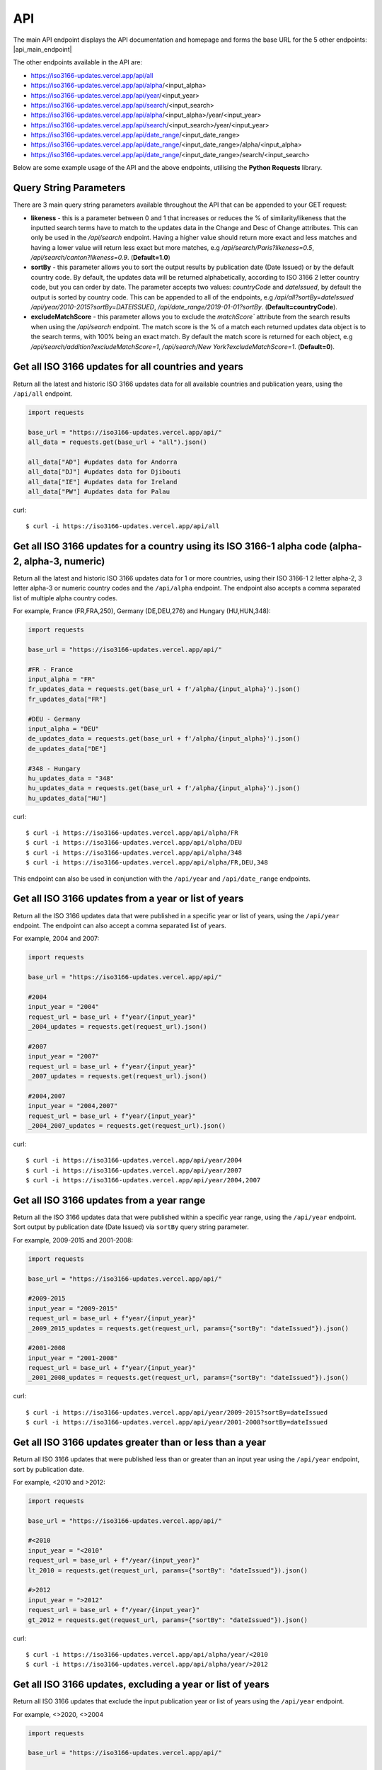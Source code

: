 API 
====
The main API endpoint displays the API documentation and homepage and forms the base URL for the 5 other endpoints: |api_main_endpoint|

.. |api_main_endpoint| raw:: html

   <a href="https://iso3166-updates.vercel.app/api" target="_blank">https://iso3166-updates.vercel.app/api</a>

The other endpoints available in the API are:

* https://iso3166-updates.vercel.app/api/all
* https://iso3166-updates.vercel.app/api/alpha/<input_alpha>  
* https://iso3166-updates.vercel.app/api/year/<input_year>
* https://iso3166-updates.vercel.app/api/search/<input_search>
* https://iso3166-updates.vercel.app/api/alpha/<input_alpha>/year/<input_year>
* https://iso3166-updates.vercel.app/api/search/<input_search>/year/<input_year>
* https://iso3166-updates.vercel.app/api/date_range/<input_date_range>
* https://iso3166-updates.vercel.app/api/date_range/<input_date_range>/alpha/<input_alpha>
* https://iso3166-updates.vercel.app/api/date_range/<input_date_range>/search/<input_search>

Below are some example usage of the API and the above endpoints, utilising the **Python Requests** library.
 
.. The paths/endpoints available in the API are - `/api/all`, `/api/alpha`, `/api/name`, `/api/year, `/api/date_range` and `/api/search`

.. * The `/api/all` path/endpoint returns all of the ISO 3166 updates/changes data for all countries.

.. * The ISO 3166-1 2 letter alpha-2, 3 letter alpha-3 or numeric country codes can be appended to the alpha path/endpoint e.g., `/api/alpha/JP`. A single alpha code or a comma separated list of them can be passed to the API e.g., `/api/alpha/FR,DEU,HUN,360`. The alpha endpoint can be used in conjunction with the year endpoint to get the country updates for a country and year, in the format `/api/alpha/<input_alpha>/year/<input_year>` or `/api/year/<input_year>/alpha/<input_alpha>`. It can also be used in conjunction with the date_range endpoint, to get the updates for a particular country in a date range, in the format `/api/alpha/<input_alpha>/date_range/<input_date_range>` or `/api/date_range/<input_date_range>/alpha/<input_alpha>`. If an invalid alpha code is input then an error will be returned.

.. * The year parameter can be a year, year range, a cut-off year to get updates less than/more than a year, or a year to exclude in the results. The year value can be appended to the year path/endpoint e.g., `/api/year/2017`, `/api/year/2010-2015`, `/api/year/<2009`, `/api/year/>2002`, `/api/year/<>2020` The year endpoint can be used in conjunction with the alpha and search endpoints to get the country updates for a country using the publication year, alpha code and inputted search terms, in the format `/api/alpha/<input_alpha>/year/<input_year>` and `/api/search/<input_search>/year/<input_year>`, respectively. If an invalid year is input then an error will be returned.

.. * The date range endpoint will gather all updates for 1 or more countries from an input publication date range, inclusive. The date range value can be appended to the date_range path/endpoint e.g., `/api/date_range/2002-03-12,2004-10-08`, `/api/date_range/2005-12-01,2006-03-03`, `/api/date_range/2020-11-10`. If an invalid date range value is input then an error will be returned.

.. * The search endpoint will gather all updates for 1 or more countries that contain the specified search terms in their Change or Description of Change attributes, in the format `/api/search/<input_search_term>`. By default an exact match is looked for within the updates data, but the query string parameter `likeness` (default of 1.0) can be reduced which will expand the search space, e.g `?likeness=0.5` will return updates data whose attributes have a 50% match to the inputtes search terms, thus likely returning more results.

.. * The main API endpoint (`/` or `/api`) will return the homepage and API documentation.

Query String Parameters
-----------------------
There are 3 main query string parameters available throughout the API that can be appended to your GET request:

* **likeness** - this is a parameter between 0 and 1 that increases or reduces the % of similarity/likeness that the inputted search terms have to match to the updates data in the Change and Desc of Change attributes. This can only be used in the `/api/search` endpoint. Having a higher value should return more exact and less matches and having a lower value will return less exact but more matches, e.g `/api/search/Paris?likeness=0.5`, `/api/search/canton?likeness=0.9`. (**Default=1.0**)
* **sortBy** - this parameter allows you to sort the output results by publication date (Date Issued) or by the default country code. By default, the updates data will be returned alphabetically, according to ISO 3166 2 letter country code, but you can order by date. The parameter accepts two values: `countryCode` and `dateIssued`, by default the output is sorted by country code. This can be appended to all of the endpoints, e.g `/api/all?sortBy=dateIssued` `/api/year/2010-2015?sortBy=DATEISSUED`, `/api/date_range/2019-01-01?sortBy`. (**Default=countryCode**).
* **excludeMatchScore** - this parameter allows you to exclude the `matchScore`` attribute from the search results when using the `/api/search` endpoint. The match score is the % of a match each returned updates data object is to the search terms, with 100% being an exact match. By default the match score is returned for each object, e.g `/api/search/addition?excludeMatchScore=1`, `/api/search/New York?excludeMatchScore=1`. (**Default=0**).

Get all ISO 3166 updates for all countries and years
----------------------------------------------------
Return all the latest and historic ISO 3166 updates data for all available countries and publication years, using the ``/api/all`` endpoint.

.. code-block:: python

    import requests

    base_url = "https://iso3166-updates.vercel.app/api/"
    all_data = requests.get(base_url + "all").json()
    
    all_data["AD"] #updates data for Andorra
    all_data["DJ"] #updates data for Djibouti
    all_data["IE"] #updates data for Ireland
    all_data["PW"] #updates data for Palau

curl::
    
    $ curl -i https://iso3166-updates.vercel.app/api/all

Get all ISO 3166 updates for a country using its ISO 3166-1 alpha code (alpha-2, alpha-3, numeric)
--------------------------------------------------------------------------------------------------
Return all the latest and historic ISO 3166 updates data for 1 or more countries, using their ISO 3166-1 2 letter 
alpha-2, 3 letter alpha-3 or numeric country codes and the ``/api/alpha`` endpoint. The endpoint also accepts a  
comma separated list of multiple alpha country codes. 

For example, France (FR,FRA,250), Germany (DE,DEU,276) and Hungary (HU,HUN,348):

.. code-block:: python

    import requests

    base_url = "https://iso3166-updates.vercel.app/api/"

    #FR - France
    input_alpha = "FR" 
    fr_updates_data = requests.get(base_url + f'/alpha/{input_alpha}').json()
    fr_updates_data["FR"]

    #DEU - Germany
    input_alpha = "DEU"
    de_updates_data = requests.get(base_url + f'/alpha/{input_alpha}').json()
    de_updates_data["DE"] 

    #348 - Hungary
    hu_updates_data = "348" 
    hu_updates_data = requests.get(base_url + f'/alpha/{input_alpha}').json()
    hu_updates_data["HU"]

curl::

    $ curl -i https://iso3166-updates.vercel.app/api/alpha/FR
    $ curl -i https://iso3166-updates.vercel.app/api/alpha/DEU
    $ curl -i https://iso3166-updates.vercel.app/api/alpha/348
    $ curl -i https://iso3166-updates.vercel.app/api/alpha/FR,DEU,348

This endpoint can also be used in conjunction with the ``/api/year`` and ``/api/date_range`` endpoints.


.. Get all ISO 3166 updates for a country using its country name
.. -------------------------------------------------------------
.. Return all the latest and historic ISO 3166 updates data for 1 or more countries, using their ISO 3166-1 country name,
.. as it is most commonly known in English, and the ``/api/name`` endpoint. The endpoint also accepts a comma separated 
.. list of multiple country names.

.. For example, Tajikistan (TJ,TJK,762), Seychelles (SC,SYC,690) and Uganda (UG,UGA,800):

.. .. code-block:: python

..     import requests

..     base_url = "https://iso3166-updates.vercel.app/api/"

..     #Tajikistan 
..     input_name = "Tajikistan" 
..     tajikistan_updates_data = requests.get(base_url + f'name/{input_name}').json()
..     tajikistan_updates_data["TJ"] 
    
..     #Seychelles
..     input_name = "Seychelles" 
..     seychelles_updates_data = requests.get(base_url + f'name/{input_name}').json()
..     seychelles_updates_data["SC"] 

..     #Uganda
..     request_url = base_url + f"name/{input_name}"
..     uganda_updates_data = requests.get(base_url + f'name/{input_name}').json()
..     uganda_updates_data["UG"] 

.. curl

..     $ curl -i https://iso3166-updates.vercel.app/api/name/Tajikistan
..     $ curl -i https://iso3166-updates.vercel.app/api/name/Seychelles
..     $ curl -i https://iso3166-updates.vercel.app/api/name/Uganda
..     $ curl -i https://iso3166-updates.vercel.app/api/name/Tajikistan,Seychelles,Uganda

.. This endpoint can also be used in conjunction with the ``/api/year`` endpoint.


Get all ISO 3166 updates from a year or list of years
-----------------------------------------------------
Return all the ISO 3166 updates data that were published in a specific year or list of years, using the ``/api/year`` endpoint. 
The endpoint can also accept a comma separated list of years.

For example, 2004 and 2007:

.. code-block:: python

    import requests

    base_url = "https://iso3166-updates.vercel.app/api/"

    #2004
    input_year = "2004" 
    request_url = base_url + f"year/{input_year}"
    _2004_updates = requests.get(request_url).json()

    #2007
    input_year = "2007" 
    request_url = base_url + f"year/{input_year}"
    _2007_updates = requests.get(request_url).json()

    #2004,2007
    input_year = "2004,2007" 
    request_url = base_url + f"year/{input_year}"
    _2004_2007_updates = requests.get(request_url).json()

curl::

    $ curl -i https://iso3166-updates.vercel.app/api/year/2004
    $ curl -i https://iso3166-updates.vercel.app/api/year/2007
    $ curl -i https://iso3166-updates.vercel.app/api/year/2004,2007

Get all ISO 3166 updates from a year range
------------------------------------------
Return all the ISO 3166 updates data that were published within a specific year range, using the ``/api/year`` 
endpoint. Sort output by publication date (Date Issued) via ``sortBy`` query string parameter.

For example, 2009-2015 and 2001-2008:

.. code-block:: python

    import requests

    base_url = "https://iso3166-updates.vercel.app/api/"

    #2009-2015
    input_year = "2009-2015" 
    request_url = base_url + f"year/{input_year}"
    _2009_2015_updates = requests.get(request_url, params={"sortBy": "dateIssued"}).json()

    #2001-2008
    input_year = "2001-2008" 
    request_url = base_url + f"year/{input_year}"
    _2001_2008_updates = requests.get(request_url, params={"sortBy": "dateIssued"}).json()

curl::

    $ curl -i https://iso3166-updates.vercel.app/api/year/2009-2015?sortBy=dateIssued
    $ curl -i https://iso3166-updates.vercel.app/api/year/2001-2008?sortBy=dateIssued

Get all ISO 3166 updates greater than or less than a year
---------------------------------------------------------
Return all ISO 3166 updates that were published less than or greater than an input year 
using the ``/api/year`` endpoint, sort by publication date.

For example, <2010 and >2012:

.. code-block:: python

    import requests

    base_url = "https://iso3166-updates.vercel.app/api/"

    #<2010
    input_year = "<2010" 
    request_url = base_url + f"/year/{input_year}"
    lt_2010 = requests.get(request_url, params={"sortBy": "dateIssued"}).json()

    #>2012
    input_year = ">2012" 
    request_url = base_url + f"/year/{input_year}"
    gt_2012 = requests.get(request_url, params={"sortBy": "dateIssued"}).json()

curl::

    $ curl -i https://iso3166-updates.vercel.app/api/alpha/year/<2010
    $ curl -i https://iso3166-updates.vercel.app/api/alpha/year/>2012


Get all ISO 3166 updates, excluding a year or list of years
-----------------------------------------------------------
Return all ISO 3166 updates that exclude the input publication year or list of years using the
``/api/year`` endpoint.

For example, <>2020, <>2004

.. code-block:: python

    import requests

    base_url = "https://iso3166-updates.vercel.app/api/"

    #<>2020
    input_year = "<>2020" 
    request_url = base_url + f"/year/{input_year}"
    ne_2020 = requests.get(request_url).json()

    #<>2004
    input_year = "<>2004" 
    request_url = base_url + f"/year/{input_year}"
    ne_2004 = requests.get(request_url).json()

curl::

    $ curl -i https://iso3166-updates.vercel.app/api/alpha/year/<>2020
    $ curl -i https://iso3166-updates.vercel.app/api/alpha/year/<>2004


Get all ISO 3166 updates for a country and year
-----------------------------------------------
Return all ISO 3166 updates for an input country that were published in a year, list of years, year range,
greater than or less than a specified year or not equal to a yea/list of years, using the endpoint 
``/api/alpha/{input_alpha}/year/{input_year}`` or ``/api/year/{input_year}/alpha/{input_alpha}``.

For example, Andorra for 2007, Argentina for 2010, 2015, 2017, Bulgaria 2003-2008, Ecuador for <2019 and Japan <>2018:

.. code-block:: python

    import requests

    base_url = "https://iso3166-updates.vercel.app/api/"

    #Andorra - 2007
    input_alpha = "AD"
    input_year = "2007"

    request_url = base_url + f"alpha/{input_alpha}/year/{input_year}"
    ad_2007 = requests.get(request_url).json()

    #Argentina 2010, 2015, 2017
    input_alpha = "AR"
    input_year = "2010, 2015, 2017"

    request_url = base_url + f"alpha/{input_alpha}/year/{input_year}"
    ar_2010_2015_2017 = requests.get(request_url).json()

    #Bulgaria - 2003-2008
    input_alpha = "BG"
    input_year = "2003-2008"

    request_url = base_url + f"alpha/{input_alpha}/year/{input_year}"
    bg_2003_2008 = requests.get(request_url).json()

    #Ecuador - <2019
    input_alpha = "EC"
    input_year = "<2019"
    
    request_url = base_url + f"alpha/{input_alpha}/year/{input_year}"
    ec_lt_2019 = requests.get(request_url).json()

    #Japan - <>2018
    input_alpha = "JP"
    input_year = "<>2018"
    
    request_url = base_url + f"alpha/{input_alpha}/year/{input_year}"
    jp_ne_2018 = requests.get(request_url).json()

curl::

    $ curl -i https://iso3166-updates.vercel.app/api/alpha/AD/year/2007
    $ curl -i https://iso3166-updates.vercel.app/api/alpha/AR/year/2010,2015,2017
    $ curl -i https://iso3166-updates.vercel.app/api/alpha/BG/year/2003-2008
    $ curl -i https://iso3166-updates.vercel.app/api/alpha/EC/year/<2019
    $ curl -i https://iso3166-updates.vercel.app/api/alpha/JP/year/<>2018


Get all ISO 3166 updates for all countries from a specified date range, inclusive
---------------------------------------------------------------------------------
Return all available country's ISO 3166 updates data that were published within the specified date range, 
inclusively, using the ``/api/date_range`` endpoint.

For example, publication dates within the date range 2005-11-05 to 2007-08-09, and from 2018-05-05:

.. code-block:: python

    import requests

    base_url = "https://iso3166-updates.vercel.app/api/"

    #2005-11-05 to 2007-08-09:
    input_date_range = "2005-11-05,2007-08-09"
    request_url = base_url + f"date_range/{input_date_range}"
    date_range = requests.get(request_url).json()

    #2018-05-05
    input_date_range = "2018-05-05"
    request_url = base_url + f"date_range/{input_date_range}"
    date_range = requests.get(request_url).json()

curl::

    $ curl -i https://iso3166-updates.vercel.app/api/date_range/'2005-11-05,2007-08-09'
    $ curl -i https://iso3166-updates.vercel.app/api/date_range/2018-05-05



Search for specific keywords in ISO 3166 updates
------------------------------------------------
Return all available country's ISO 3166 updates data that have the inputted search terms in them, using the 
``/api/search`` endpoint. The query string parameter `likeness` can be used to return a more exact match or 
to increase the search space to return more approximate matches. Additionally, the query string parameter 
`excludeMatchScore` can be set to True to exlcude the match score from the search results, which shows the 
% match that the returned result is.

For example, searching for all updates that have "Parish" or "Canton" in them:

.. code-block:: python

    import requests

    base_url = "https://iso3166-updates.vercel.app/api/"

    #search for Parish, exact match
    input_search = "Parish"
    request_url = base_url + f"search/{input_search}"
    search_result = requests.get(request_url).json()

    #search for Canton, 80% match, exclude % match score
    input_search = "Canton"
    request_url = base_url + f"search/{input_search}"
    search_result = requests.get(request_url, params={"likeness": "0.8", "excludeMatchScore": "1"}).json()

curl::

    $ curl -i https://iso3166-updates.vercel.app/api/search/Parish
    $ curl -i https://iso3166-updates.vercel.app/api/search/Canton


.. note::
    A demo of the software and API is available `here <https://colab.research.google.com/drive/1btfEx23bgWdkUPiwdwlDqKkmUp1S-_7U?usp=sharing/>`_.